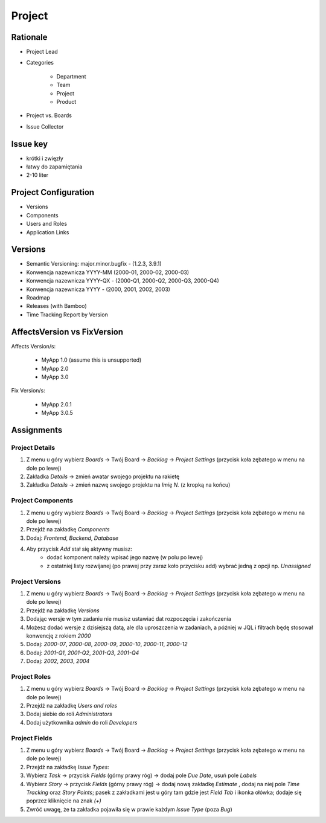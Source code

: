*******
Project
*******


Rationale
=========
- Project Lead
- Categories

    - Department
    - Team
    - Project
    - Product

- Project vs. Boards
- Issue Collector


Issue key
=========
- krótki i zwięzły
- łatwy do zapamiętania
- 2-10 liter


Project Configuration
=====================
- Versions
- Components
- Users and Roles
- Application Links


Versions
========
* Semantic Versioning: major.minor.bugfix - (1.2.3, 3.9.1)
* Konwencja nazewnicza YYYY-MM (2000-01, 2000-02, 2000-03)
* Konwencja nazewnicza YYYY-QX - (2000-Q1, 2000-Q2, 2000-Q3, 2000-Q4)
* Konwencja nazewnicza YYYY - (2000, 2001, 2002, 2003)
* Roadmap
* Releases (with Bamboo)
* Time Tracking Report by Version


AffectsVersion vs FixVersion
============================
Affects Version/s:

    * MyApp 1.0 (assume this is unsupported)
    * MyApp 2.0
    * MyApp 3.0

Fix Version/s:

    * MyApp 2.0.1
    * MyApp 3.0.5


Assignments
===========


Project Details
---------------
#. Z menu u góry wybierz `Boards` -> Twój Board -> `Backlog` -> `Project Settings` (przycisk koła zębatego w menu na dole po lewej)
#. Zakładka `Details` -> zmień awatar swojego projektu na rakietę
#. Zakładka `Details` -> zmień nazwę swojego projektu na `Imię N.` (z kropką na końcu)

Project Components
------------------
#. Z menu u góry wybierz `Boards` -> Twój Board -> `Backlog` -> `Project Settings` (przycisk koła zębatego w menu na dole po lewej)
#. Przejdź na zakładkę `Components`
#. Dodaj: `Frontend`, `Backend`, `Database`
#. Aby przycisk `Add` stał się aktywny musisz:
    * dodać komponent należy wpisać jego nazwę (w polu po lewej)
    * z ostatniej listy rozwijanej (po prawej przy zaraz koło przycisku add) wybrać jedną z opcji np. `Unassigned`

Project Versions
----------------
#. Z menu u góry wybierz `Boards` -> Twój Board -> `Backlog` -> `Project Settings` (przycisk koła zębatego w menu na dole po lewej)
#. Przejdź na zakładkę `Versions`
#. Dodając wersje w tym zadaniu nie musisz ustawiać dat rozpoczęcia i zakończenia
#. Możesz dodać wersje z dzisiejszą datą, ale dla uproszczenia w zadaniach, a później w JQL i filtrach będę stosował konwencję z rokiem `2000`
#. Dodaj: `2000-07`, `2000-08`, `2000-09`, `2000-10`, `2000-11`, `2000-12`
#. Dodaj: `2001-Q1`, `2001-Q2`, `2001-Q3`, `2001-Q4`
#. Dodaj: `2002`, `2003`, `2004`

Project Roles
-------------
#. Z menu u góry wybierz `Boards` -> Twój Board -> `Backlog` -> `Project Settings` (przycisk koła zębatego w menu na dole po lewej)
#. Przejdź na zakładkę `Users and roles`
#. Dodaj siebie do roli `Administrators`
#. Dodaj użytkownika `admin` do roli `Developers`

Project Fields
--------------
#. Z menu u góry wybierz `Boards` -> Twój Board -> `Backlog` -> `Project Settings` (przycisk koła zębatego w menu na dole po lewej)
#. Przejdź na zakładkę `Issue Types`:
#. Wybierz `Task` -> przycisk `Fields` (górny prawy róg) -> dodaj pole `Due Date`, usuń pole `Labels`
#. Wybierz `Story` -> przycisk `Fields` (górny prawy róg) -> dodaj nową zakładkę `Estimate` , dodaj na niej pole `Time Tracking` oraz `Story Points`; pasek z zakładkami jest u góry tam gdzie jest `Field Tab` i ikonka ołówka; dodaje się poprzez kliknięcie na znak `(+)`
#. Zwróć uwagę, że ta zakładka pojawiła się w prawie każdym `Issue Type` (poza `Bug`)
